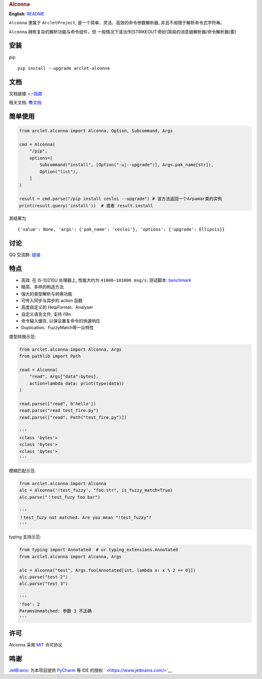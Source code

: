 .. container::

   .. rubric:: Alconna
      :name: alconna

|Alconna| |latest release| |Licence| |PyPI| |PyPI - Python Version|

**English**: `README <README-EN.md>`__

``Alconna`` 隶属于 ``ArcletProject``, 是一个简单、灵活、高效的命令参数解析器, 并且不局限于解析命令式字符串。

``Alconna`` 拥有复杂的解析功能与命令组件，但
一般情况下请当作\ [STRIKEOUT:奇妙]\ 简易的消息链解析器/命令解析器(雾)

安装
----

pip

::

   pip install --upgrade arclet-alconna

文档
----

文档链接:
`👉指路 <https://arcletproject.github.io/docs/alconna/tutorial>`__

相关文档: `📚文档 <https://graiax.cn/guide/alconna.html#alconna>`__

简单使用
--------

.. code:: python

   from arclet.alconna import Alconna, Option, Subcommand, Args

   cmd = Alconna(
       "/pip",
       options=[
           Subcommand("install", [Option("-u|--upgrade")], Args.pak_name[str]),
           Option("list"),
       ]
   )

   result = cmd.parse("/pip install cesloi --upgrade") # 该方法返回一个Arpamar类的实例
   print(result.query('install'))  # 或者 result.install

其结果为

::

   {'value': None, 'args': {'pak_name': 'cesloi'}, 'options': {'upgrade': Ellipsis}}

讨论
----

QQ 交流群: `链接 <https://jq.qq.com/?_wv=1027&k=PUPOnCSH>`__

特点
----

-  高效. 在 i5-10210U 处理器上, 性能大约为 ``41000~101000 msg/s``;
   测试脚本: `benchmark <dev_tools/benchmark.py>`__
-  精简、多样的构造方法
-  强大的类型解析与转换功能
-  可传入同步与异步的 action 函数
-  高度自定义的 HelpFormat、Analyser
-  自定义语言文件, 支持 i18n
-  命令输入缓存, 以保证重复命令的快速响应
-  Duplication、FuzzyMatch等一众特性

类型转换示范:

.. code:: python

   from arclet.alconna import Alconna, Args
   from pathlib import Path

   read = Alconna(
       "read", Args["data":bytes], 
       action=lambda data: print(type(data))
   )

   read.parse(["read", b'hello'])
   read.parse("read test_fire.py")
   read.parse(["read", Path("test_fire.py")])

   '''
   <class 'bytes'>
   <class 'bytes'>
   <class 'bytes'>
   '''

模糊匹配示范:

.. code:: python

   from arclet.alconna import Alconna
   alc = Alconna('!test_fuzzy', "foo:str", is_fuzzy_match=True)
   alc.parse("！test_fuzy foo bar")

   '''
   ！test_fuzy not matched. Are you mean "!test_fuzzy"?
   '''

typing 支持示范:

.. code:: python

    from typing import Annotated  # or typing_extensions.Annotated
    from arclet.alconna import Alconna, Args

    alc = Alconna("test", Args.foo[Annotated[int, lambda x: x % 2 == 0]])
    alc.parse("test 2")
    alc.parse("test 3")

    '''
    'foo': 2
    ParamsUnmatched: 参数 3 不正确
    '''

许可
----

Alconna 采用 `MIT <LICENSE>`__ 许可协议

鸣谢
----

`JetBrains <https://www.jetbrains.com/>`__: 为本项目提供
`PyCharm <https://www.jetbrains.com/pycharm/>`__ 等 IDE 的授权
` <https://www.jetbrains.com/>`__

.. |Alconna| image:: https://img.shields.io/badge/Arclet-Alconna-2564c2.svg
.. |latest release| image:: https://img.shields.io/github/release/ArcletProject/Alconna
.. |Licence| image:: https://img.shields.io/github/license/ArcletProject/Alconna
   :target: https://github.com/ArcletProject/Alconna/blob/master/LICENSE
.. |PyPI| image:: https://img.shields.io/pypi/v/arclet-alconna
   :target: https://pypi.org/project/arclet-alconna
.. |PyPI - Python Version| image:: https://img.shields.io/pypi/pyversions/arclet-alconna
   :target: https://www.python.org/
